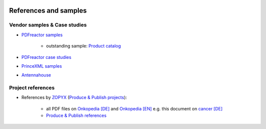 .. image:: /static/pixel.png


References and samples
======================

Vendor samples & Case studies
+++++++++++++++++++++++++++++

- `PDFreactor samples <http://www.pdfreactor.com/samples/>`_

   - outstanding sample: `Product catalog <http://www.pdfreactor.com/wp-content/uploads/pdf/noindex/boesch-preisliste-2013.pdf>`_   

- `PDFreactor case studies <http://www.pdfreactor.com/case-studies/>`_
- `PrinceXML samples <http://www.princexml.com/samples/>`_
- `Antennahouse <http://www.antennahouse.com/antenna1/css/>`_


Project references
++++++++++++++++++

- References by `ZOPYX <https://www.zopyx.com>`_ (`Produce & Publish projects <https://www.produce-and-publish.com>`_):

   - all PDF files on `Onkopedia [DE] <https://onkopedia.com>`_ and `Onkopedia [EN] <https://onkopedia-guidelines.info>`_  e.g. this document on `cancer [DE]  <https://www.onkopedia.com/de/onkopedia/guidelines/mammakarzinom-des-mannes/@@view/pdf/index.pdf?filename=mammakarzinom-des-mannes.pdf>`_
   - `Produce & Publish references <https://www.produce-and-publish.com/showcase/references>`_


